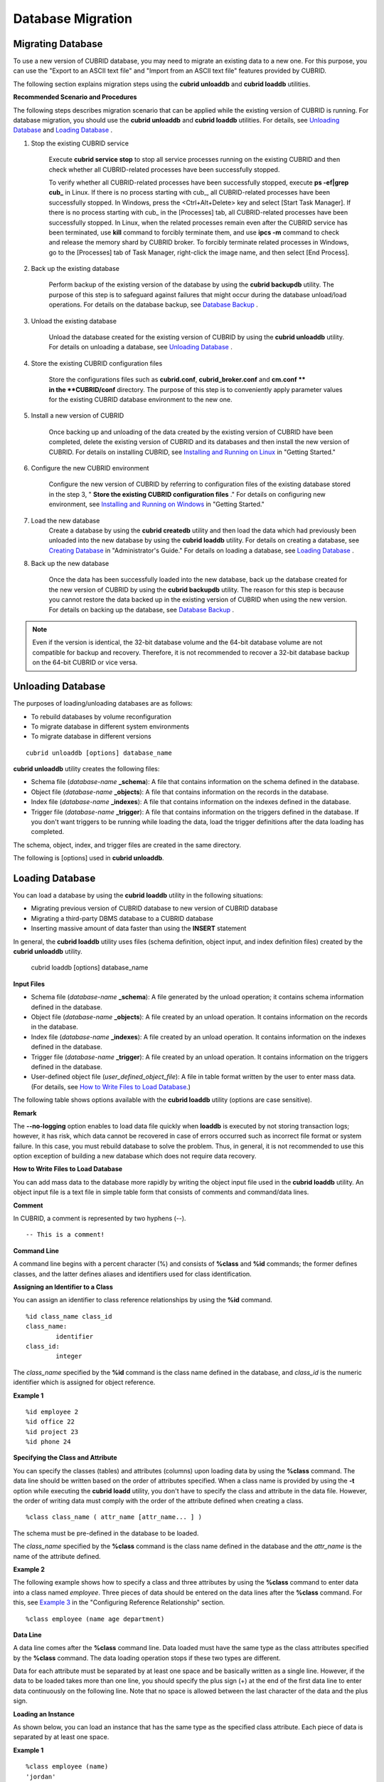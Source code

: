 ******************
Database Migration
******************

Migrating Database
==================

To use a new version of CUBRID database, you may need to migrate an existing data to a new one. For this purpose, you can use the "Export to an ASCII text file" and "Import from an ASCII text file" features provided by CUBRID. 

The following section explains migration steps using the **cubrid unloaddb** and **cubrid loaddb** utilities.

**Recommended Scenario and Procedures**

The following steps describes migration scenario that can be applied while the existing version of CUBRID is running. For database migration, you should use the **cubrid unloaddb** and **cubrid loaddb** utilities. For details, see `Unloading Database <#admin_admin_migration_unload_htm>`_ and `Loading Database <#admin_admin_migration_load_htm>`_ .

#. Stop the existing CUBRID service

	Execute **cubrid service stop** to stop all service processes running on the existing CUBRID and then check whether all CUBRID-related processes have been successfully stopped. 

	To verify whether all CUBRID-related processes have been successfully stopped, execute **ps -ef|grep cub_** in Linux. If there is no process starting with cub_, all CUBRID-related processes have been successfully stopped. In Windows, press the <Ctrl+Alt+Delete> key and select [Start Task Manager]. If there is no process starting with cub_ in the [Processes] tab, all CUBRID-related processes have been successfully stopped. In Linux, when the related processes remain even after the CUBRID service has been terminated, use **kill** command to forcibly terminate them, and use **ipcs -m** command to check and release the memory shard by CUBRID broker. To forcibly terminate related processes in Windows, go to the [Processes] tab of Task Manager, right-click the image name, and then select [End Process].

#. Back up the existing database

	Perform backup of the existing version of the database by using the **cubrid backupdb** utility. The purpose of this step is to safeguard against failures that might occur during the database unload/load operations. For details on the database backup, see `Database Backup <#admin_admin_br_backup_htm>`_ .

#. Unload the existing database

	Unload the database created for the existing version of CUBRID by using the **cubrid unloaddb** utility. For details on unloading a database, see `Unloading Database <#admin_admin_migration_unload_htm>`_ .

#. Store the existing CUBRID configuration files

	Store the configurations files such as **cubrid.conf**, **cubrid_broker.conf** and **cm.conf ** in the **CUBRID/conf** directory. The purpose of this step is to conveniently apply parameter values for the existing CUBRID database environment to the new one.

#. Install a new version of CUBRID

	Once backing up and unloading of the data created by the existing version of CUBRID have been completed, delete the existing version of CUBRID and its databases and then install the new version of CUBRID. For details on installing CUBRID, see `Installing and Running on Linux <#gs_gs_install_linux_htm>`_ in "Getting Started."

#. Configure the new CUBRID environment

	Configure the new version of CUBRID by referring to configuration files of the existing database stored in the step 3, " **Store the existing CUBRID configuration files** ." For details on configuring new environment, see `Installing and Running on Windows <#gs_gs_install_windows_htm>`_ in "Getting Started."

#. Load the new database
	Create a database by using the **cubrid createdb** utility and then load the data which had previously been unloaded into the new database by using the **cubrid loaddb** utility. For details on creating a database, see `Creating Database <#admin_admin_db_create_create_htm>`_ in "Administrator's Guide." For details on loading a database, see `Loading Database <#admin_admin_migration_load_htm>`_ .
	
#. Back up the new database

	Once the data has been successfully loaded into the new database, back up the database created for the new version of CUBRID by using the **cubrid backupdb** utility. The reason for this step is because you cannot restore the data backed up in the existing version of CUBRID when using the new version. For details on backing up the database, see `Database Backup <#admin_admin_br_backup_htm>`_ .

.. note:: 

	Even if the version is identical, the 32-bit database volume and the 64-bit database volume are not compatible for backup and recovery. Therefore, it is not recommended to recover a 32-bit database backup on the 64-bit CUBRID or vice versa.

Unloading Database
==================

The purposes of loading/unloading databases are as follows:

*   To rebuild databases by volume reconfiguration
*   To migrate database in different system environments
*   To migrate database in different versions

::

	cubrid unloaddb [options] database_name

**cubrid unloaddb** utility creates the following files:

*   Schema file (*database-name* **_schema**): A file that contains information on the schema defined in the database.
*   Object file (*database-name* **_objects**): A file that contains information on the records in the database.
*   Index file (*database-name* **_indexes**): A file that contains information on the indexes defined in the database.
*   Trigger file (*database-name* **_trigger**): A file that contains information on the triggers defined in the database. If you don't want triggers to be running while loading the data, load the trigger definitions after the data loading has completed.

The schema, object, index, and trigger files are created in the same directory.

The following is [options] used in **cubrid unloaddb**.

.. program:: unloaddb

.. option:: -i, --input-class-file FILE

	This option specifies the name of the file which stored the names of classes to unload. ::

		cubrid unloaddb -i table_list.txt demodb

	The following example shows an input file (table_list.txt). ::

		table_1
		table_2
		..
		table_n

	This option can be used together with the **--input-class-only** option that creates the schema file related to only those tables included in the input file. ::

		cubrid unloaddb --input-class-only -i table_list.txt demodb

	This option can be used together with the **--include-reference** option that creates the object reference as well.	::

		cubrid unloaddb --include-reference -i table_list.txt demodb

.. option:: --include-reference

	This option is used together with the **-i** option, and also creates the object reference.

.. option:: --input-class-only

	This option is used together with the **-i** option, and creates only the file of the schemas which are specified by the file of the **-i** option.

.. option:: -O, --output-path PATH

	This option specifies the directory in which to create schema and object files. If this is not specified, files are created in the current directory. ::

		cubrid unloaddb -O ./CUBRID/Databases/demodb demodb

	If the specified directory does not exist, the following error message will be displayed. ::

		unloaddb: No such file or directory.

.. option:: -s, --schema-only

	This option specifies that only the schema file will be created from amongst all the output files which can be created by the unload operation.	::
	
		cubrid unloaddb -s demodb

.. option:: -d, --data-only

	This option specifies that only the data file will be created from amongst all of the output files which can be created by the unload operation. ::

		cubrid unloaddb -d demodb

.. option:: --lo-count

	This option specifies the number of large object (LO) data files to be created in a single. The default value is 0.

.. option:: --estimated-size=NUMBER

	This option allows you to assign hash memory to store records of the database to be unloaded. If the **--estimated-size** option is not specified, the number of records of the database is determined based on recent statistics information. This option can be used if the recent statistics information has not been updated or if a large amount of hash memory needs to be assigned. Therefore, if the number given as the argument for the option is too small, the unload performance deteriorates due to hash conflicts. ::

		cubrid unloaddb --estimated-size=1000 demodb

.. option:: --hash-file

.. option:: --datafile-per-class

	This option specifies that the output file generated through unload operation creates a data file per each table. The file name is generated as *<Database Name>_<Table Name>*\_**objects** for each table. However, all column values in object types are unloaded as NULL and %id class_name class_id part is not written in the unloaded file (see `How to Write a File to Load Database <#admin_admin_migration_file_htm>`_ ). ::

		cubrid unloaddb -d demodb

.. option:: -v, --verbose

	The **-v** option displays detailed information on the database tables and records being unloaded while the unload operation is under way. ::

		cubrid unloaddb -v demodb

.. option:: -S, --SA-mode

	The **-S** option performs the unload operation by accessing the database in standalone mode. ::
	
		cubrid unloaddb -S demodb

.. option:: -C, --CS-mode

	The **-C** option performs the unload operation by accessing the database in client/server mode. ::

		cubrid unloaddb -C demodb

.. option:: --cached-pages

	The **--cached-pages** option specifies the number of pages of tables to be cached in the memory. Each page is 4,096 bytes. The administrator can configure the number of pages taking into account the memory size and speed. If this option is not specified, the default value is 100 pages. ::

		cubrid unloaddb --cached-pages 500 demodb

.. option:: --output-prefix

	The **--output-prefix** option specifies the prefix for the names of schema and object files created by the unload operation. Once the example is executed, the schema file name becomes *abcd_schema* and the object file name becomes *abcd_objects*. If the **--output-prefix** option is not specified, the name of the database to be unloaded is used as the prefix. ::

		cubrid unloaddb --output-prefix abcd demodb

Loading Database
================

You can load a database by using the **cubrid loaddb** utility in the following situations:

*   Migrating previous version of CUBRID database to new version of CUBRID database
*   Migrating a third-party DBMS database to a CUBRID database
*   Inserting massive amount of data faster than using the **INSERT** statement

In general, the **cubrid loaddb** utility uses files (schema definition, object input, and index definition files) created by the **cubrid unloaddb** utility.

	cubrid loaddb [options] database_name

**Input Files**

*   Schema file (*database-name* **_schema**): A file generated by the unload operation; it contains schema information defined in the database.
*   Object file (*database-name* **_objects**): A file created by an unload operation. It contains information on the records in the database.
*   Index file (*database-name* **_indexes**): A file created by an unload operation. It contains information on the indexes defined in the database.
*   Trigger file (*database-name* **_trigger**): A file created by an unload operation. It contains information on the triggers defined in the database.
*   User-defined object file (*user_defined_object_file*): A file in table format written by the user to enter mass data. (For details, see `How to Write Files to Load Database <#admin_admin_migration_file_htm>`_.)

The following table shows options available with the **cubrid loaddb** utility (options are case sensitive).

.. program:: unloaddb

.. option:: -u, --user

	The **-u** option specifies the user account of a database where records are loaded. If the option is not specified, the default value is **PUBLIC**. ::

		cubrid loaddb -u admin -d demodb_objects newdb

.. option:: -p, --password

	The **-p** option specifies the password of a database user who will load records. If the option is not specified, you will be prompted to enter the password. ::

		cubrid loaddb -p admin -d demodb_objects newdb

.. option:: -l, --load-only

	The **-l** option loads data directly without checking the syntax for the data to be loaded. The following example shows how to load data included in demodb_objects to newdb.

	If the **-l** option is used, loading speed increases because data is loaded without checking the syntax included in demodb_objects, but an error might occur. ::

		cubrid loaddb -l -d demodb_objects newdb

.. option:: -v, --verbose

	The following example shows how to display detailed information on the tables and records of the database being loaded while the database loading operation is performed. You can check the detailed information such as the progress level, the class being loaded and the number of records entered by using the **-v** option. ::

		cubrid loaddb -v -d demodb_objects newdb

.. option:: -c, --periodic-commit

	The following command performs commit regularly every time 100 records are entered into the newdb by using the **-c** option. If the **-c** option is not specified, all records included in demodb_objects are loaded to newdb before the transaction is committed. If the **-c** option is used together with the **-s** or **-i** option, commit is performed regularly every time 100 DDL statements are loaded. The recommended commit interval varies depending on the data to be loaded. It is recommended that the parameter of the **-c** option be configured to 50 for schema loading, 1,000 for record loading, and 1 for index loading. ::

		cubrid loaddb -c 100 -d demodb_objects newdb

.. option:: -s, --schema-file

	The following statement loads the schema information defined in *demodb* into the newly created newdb database. demodb_schema is a file created by the unload operation and contains the schema information of the unloaded database. You can load the actual records after loading the schema information first by using the **-s** option. ::

		cubrid loaddb -u dba -s demodb_schema newdb

		Start schema loading.
		Total       86 statements executed.
		Schema loading from demodb_schema finished.
		Statistics for Catalog classes have been updated.

	The following satement loads the triggers defined in *demodb* into the newly created newdb database. demodb_trigger is a file created by the unload operation and contains the trigger information of the unloaded database. It is recommended to load the schema information after loading the records. ::

		cubrid loaddb -u dba -s demodb_trigger newdb

.. option:: -i, --index-file

	The following command loads the index information defined in *demodb* into the newly created newdb database. demo_indexes is a file created by the unload operation and contains the index information of the unloaded database. You can create indexes after loading records by using the **-i** option together with the **-d** option. ::

		cubrid loaddb -u dba -i demodb_indexes newdb

.. option:: -d, --data-file

	The following command loads the record information into newdb by specifying the data file or the user-defined object file with the **-d** option. demodb_objects is either an object file created by the unload operation or a user-defined object file written by the user for mass data loading. ::

		cubrid loaddb -u dba -d demodb_objects newdb

.. option:: -t, --table

	The following command specifies the table name after this option if a table name header is omitted in the data file to be loaded. ::

		cubrid loaded -u dba -d demodb_objects -t tbl_name newdb

.. option:: --data-file-check-only

	The following is a command that checks the statements for the data contained in demodb_objects by using the **--data-file-check-only** option. Therefore, the execution of the command below does not load records. ::

		cubrid loaddb --data-file-check-only -d demodb_objects newdb

.. option:: --estimated-size

	The **--estimated-size** option can be used to improve loading performance when the number of records to be unloaded exceeds the default value of 5,000. That is, you can improve the load performance by assigning large hash memory for record storage with this option. ::

		cubrid loaddb --estimated-size 8000 -d demodb_objects newdb

.. option:: --no-oid

	The following is a command that loads records into newdb ignoring the OIDs in demodb_objects. ::
	
		cubrid loaddb --no-oid -d demodb_objects newdb

.. option:: --no-statistics

	The following is a command that does not update the statistics information of newdb after loading demodb_objects. It is useful especially when small data is loaded to a relatively big database; you can improve the load performance by using this command. ::

		cubrid loaddb --no-statistics -d demodb_objects newdb

.. option:: --ignore-class-file

	You can specify a file that lists classes to be ignored during loading records. All records of classes except ones specified in the file will be loaded. ::

		cubrid loaddb --ignore-class-file=skip_class_list -d demodb_objects newdb

.. option:: --error-control-file

	This option specifies the file that describes how to handle specific errors occurring during database loading. ::

		cubrid loaddb --error-control-file=error_test -d demodb_objects newdb

	For the server error code name, see the **$CUBRID/include/dbi.h** file.

	For error messages by error code (error number), see the number under $set 5 MSGCAT_SET_ERROR in th **$CUBRID/msg/** *<character set name>* **/cubrid.msg** file. ::

		vi $CUBRID/msg/en_US/cubrid.msg
		 
		$set 5 MSGCAT_SET_ERROR
		1 Missing message for error code %1$d.
		2 Internal system failure: no more specific information is available.
		3 Out of virtual memory: unable to allocate %1$ld memory bytes.
		4 Has been interrupted.
		...
		670 Operation would have caused one or more unique constraint violations.
		...

	The format of a file that details specific errors is as follows:
	
	*   -<error code>: Configures to ignore the error that corresponds to the <error code> (**loaddb** is continuously executed even when an error occurs while it is being executed).

	*   +<error code>: Configures not to ignore the error that corresponds to the <error code> (**loaddb** is stopped when an error occurs while it is being executed).

	*   +DEFAULT: Configures not to ignore errors from 24 to 33.

	If the file that details errors is not specified by using the **--error-control-file** option, the **loaddb** utility is configured to ignore errors from 24 to 33 by default. As a warning error, it indicates that there is no enough space in the database volume. If there is no space in the assigned database volume, a generic volume is automatically created.

	The following example shows a file that details errors.

	*   The warning errors from 24 to 33 indicating DB volume space is insufficient are not ignored by configuring +DEFAULT.
	*   The error code 2 is not ignored because +2 has been specified later, even when -2 has been specified first.
	*   -670 has been specified to ignore the error code 670, which is a unique violation error.
	*   #-115 has been processed as a comment since # is added. ::

		vi error_file
		 
		+DEFAULT
		-2
		-670
		#-115 --> comment
		+2

**Remark**

The **--no-logging** option enables to load data file quickly when **loaddb** is executed by not storing transaction logs; however, it has risk, which data cannot be recovered in case of errors occurred such as incorrect file format or system failure. In this case, you must rebuild database to solve the problem. Thus, in general, it is not recommended to use this option exception of building a new database which does not require data recovery.

**How to Write Files to Load Database**

You can add mass data to the database more rapidly by writing the object input file used in the **cubrid loaddb** utility. An object input file is a text file in simple table form that consists of comments and command/data lines.

**Comment**

In CUBRID, a comment is represented by two hyphens (--). ::

	-- This is a comment!

**Command Line**

A command line begins with a percent character (%) and consists of **%class** and **%id** commands; the former defines classes, and the latter defines aliases and identifiers used for class identification.

**Assigning an Identifier to a Class**

You can assign an identifier to class reference relationships by using the **%id** command. ::

	%id class_name class_id
	class_name:
		identifier
	class_id:
		integer

The *class_name* specified by the **%id** command is the class name defined in the database, and *class_id* is the numeric identifier which is assigned for object reference.

**Example 1** ::

	%id employee 2
	%id office 22
	%id project 23
	%id phone 24

**Specifying the Class and Attribute**

You can specify the classes (tables) and attributes (columns) upon loading data by using the **%class** command. The data line should be written based on the order of attributes specified. When a class name is provided by using the **-t** option while executing the **cubrid loadd** utility, you don't have to specify the class and attribute in the data file. However, the order of writing data must comply with the order of the attribute defined when creating a class. ::

	%class class_name ( attr_name [attr_name... ] )

The schema must be pre-defined in the database to be loaded.

The *class_name* specified by the **%class** command is the class name defined in the database and the *attr_name* is the name of the attribute defined.

**Example 2**

The following example shows how to specify a class and three attributes by using the **%class** command to enter data into a class named *employee*. Three pieces of data should be entered on the data lines after the **%class** command. For this, see `Example 3 <#admin_admin_migration_file_htm_e_5652>`_ in the "Configuring Reference Relationship" section. ::

	%class employee (name age department)

**Data Line**

A data line comes after the **%class** command line. Data loaded must have the same type as the class attributes specified by the **%class** command. The data loading operation stops if these two types are different.

Data for each attribute must be separated by at least one space and be basically written as a single line. However, if the data to be loaded takes more than one line, you should specify the plus sign (+) at the end of the first data line to enter data continuously on the following line. Note that no space is allowed between the last character of the data and the plus sign.

**Loading an Instance**

As shown below, you can load an instance that has the same type as the specified class attribute. Each piece of data is separated by at least one space.

**Example 1** ::

	%class employee (name)
	'jordan' 
	'james'  
	'garnett'
	'malone'

**Assigning an Instance Number**

You can assign a number to a given instance at the beginning of the data line. An instance number is a unique positive number in the specified class. Spaces are not allowed between the number and the colon (:). Assigning an instance number is used to configure the reference relationship for later.

**Example 2** ::

	%class employee (name)
	1: 'jordan' 
	2: 'james'  
	3: 'garnett' 
	4: 'malone' 

**Configuring Reference Relationship**

You can configure the object reference relationship by specifying the reference class after an "at sign (**@**)" and the instance number after the "vertical line (|)." ::

	@class_ref | instance_no
	class_ref:
		 class_name
		 class_id

Specify a class name or a class id after the **@** sign, and an instance number after a vertical line (|). Spaces are not allowed before and after a vertical line (|).

**Example 3**

The following example shows how to load class instances into the *paycheck* class. The *name* attribute references an instance of the *employee* class. As in the last line, data is loaded as **NULL** if you configure the reference relationship by using an instance number not specified earlier. ::

	%class paycheck(name department salary)
	@employee|1   'planning'   8000000   
	@employee|2   'planning'   6000000  
	@employee|3   'sales'   5000000  
	@employee|4   'development'   4000000
	@employee|5   'development'   5000000

**Example 4**

Since the id 21 was assigned to the *employee* class by using the **%id** command in the `Assigning an Identifier to a Class <#admin_admin_migration_file_htm_i_3325>`_ section, Example 3 can be written as follows: ::

	%class paycheck(name department salary)
	@21|1   'planning'   8000000   
	@21|2   'planning'   6000000  
	@21|3   'sales'   5000000  
	@21|4   'development'   4000000
	@21|5   'development'   5000000
